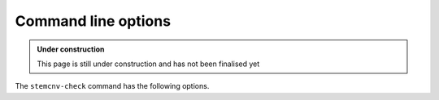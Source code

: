 .. _tech-cmd-line:

Command line options
^^^^^^^^^^^^^^^^^^^^

.. admonition:: Under construction

    This page is still under construction and has not been finalised yet

The ``stemcnv-check`` command has the following options.